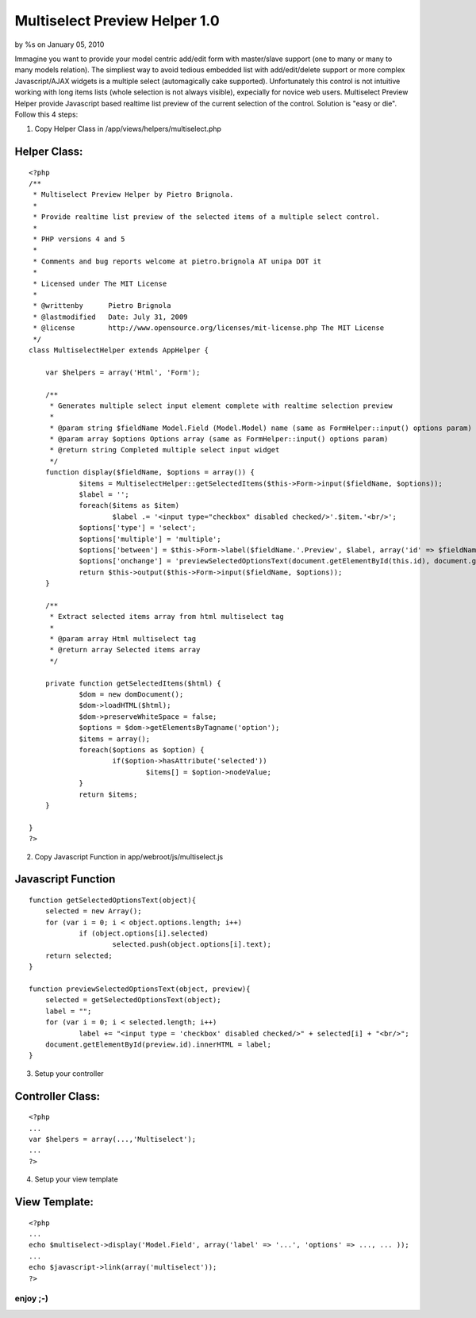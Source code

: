 

Multiselect Preview Helper 1.0
==============================

by %s on January 05, 2010

Immagine you want to provide your model centric add/edit form with
master/slave support (one to many or many to many models relation).
The simpliest way to avoid tedious embedded list with add/edit/delete
support or more complex Javascript/AJAX widgets is a multiple select
(automagically cake supported). Unfortunately this control is not
intuitive working with long items lists (whole selection is not always
visible), expecially for novice web users. Multiselect Preview Helper
provide Javascript based realtime list preview of the current
selection of the control.
Solution is "easy or die". Follow this 4 steps:

1) Copy Helper Class in /app/views/helpers/multiselect.php

Helper Class:
`````````````

::

    <?php 
    /**
     * Multiselect Preview Helper by Pietro Brignola.
     *
     * Provide realtime list preview of the selected items of a multiple select control.
     *
     * PHP versions 4 and 5
     *
     * Comments and bug reports welcome at pietro.brignola AT unipa DOT it
     *
     * Licensed under The MIT License
     *
     * @writtenby      Pietro Brignola
     * @lastmodified   Date: July 31, 2009
     * @license        http://www.opensource.org/licenses/mit-license.php The MIT License
     */
    class MultiselectHelper extends AppHelper {
    	
    	var $helpers = array('Html', 'Form');
    	
    	/**
    	 * Generates multiple select input element complete with realtime selection preview
    	 *
    	 * @param string $fieldName Model.Field (Model.Model) name (same as FormHelper::input() options param)
    	 * @param array $options Options array (same as FormHelper::input() options param)
    	 * @return string Completed multiple select input widget
    	 */
    	function display($fieldName, $options = array()) {
    		$items = MultiselectHelper::getSelectedItems($this->Form->input($fieldName, $options));
    		$label = '';
    		foreach($items as $item)
    			$label .= '<input type="checkbox" disabled checked/>'.$item.'<br/>';
    		$options['type'] = 'select';
    		$options['multiple'] = 'multiple';
    		$options['between'] = $this->Form->label($fieldName.'.Preview', $label, array('id' => $fieldName.'.Preview'));
    		$options['onchange'] = 'previewSelectedOptionsText(document.getElementById(this.id), document.getElementById("'.$fieldName.'.Preview"));';
    		return $this->output($this->Form->input($fieldName, $options));
    	}
    	
    	/**
    	 * Extract selected items array from html multiselect tag
    	 *
    	 * @param array Html multiselect tag
    	 * @return array Selected items array
    	 */
    	
    	private function getSelectedItems($html) {
    		$dom = new domDocument();
    		$dom->loadHTML($html);
    		$dom->preserveWhiteSpace = false;
    		$options = $dom->getElementsByTagname('option');
    		$items = array();
    		foreach($options as $option) {
    			if($option->hasAttribute('selected'))
    				$items[] = $option->nodeValue;
    		}
    		return $items;
    	}
    	
    }
    ?>

2) Copy Javascript Function in app/webroot/js/multiselect.js

Javascript Function
```````````````````

::

    
    function getSelectedOptionsText(object){
    	selected = new Array();
    	for (var i = 0; i < object.options.length; i++)
    		if (object.options[i].selected)
    			selected.push(object.options[i].text);
    	return selected;
    }
    
    function previewSelectedOptionsText(object, preview){
    	selected = getSelectedOptionsText(object);
    	label = "";
    	for (var i = 0; i < selected.length; i++)
    		label += "<input type = 'checkbox' disabled checked/>" + selected[i] + "<br/>";
    	document.getElementById(preview.id).innerHTML = label;
    }

3) Setup your controller

Controller Class:
`````````````````

::

    <?php 
    ...
    var $helpers = array(...,'Multiselect');
    ...
    ?>

4) Setup your view template

View Template:
``````````````

::

    
    <?php
    ...
    echo $multiselect->display('Model.Field', array('label' => '...', 'options' => ..., ... ));
    ...
    echo $javascript->link(array('multiselect'));
    ?>




enjoy ;-)
~~~~~~~~~


.. meta::
    :title: Multiselect Preview Helper 1.0
    :description: CakePHP Article related to javascript,list,multiple,HABTM,select,preview,Helpers
    :keywords: javascript,list,multiple,HABTM,select,preview,Helpers
    :copyright: Copyright 2010 
    :category: helpers

